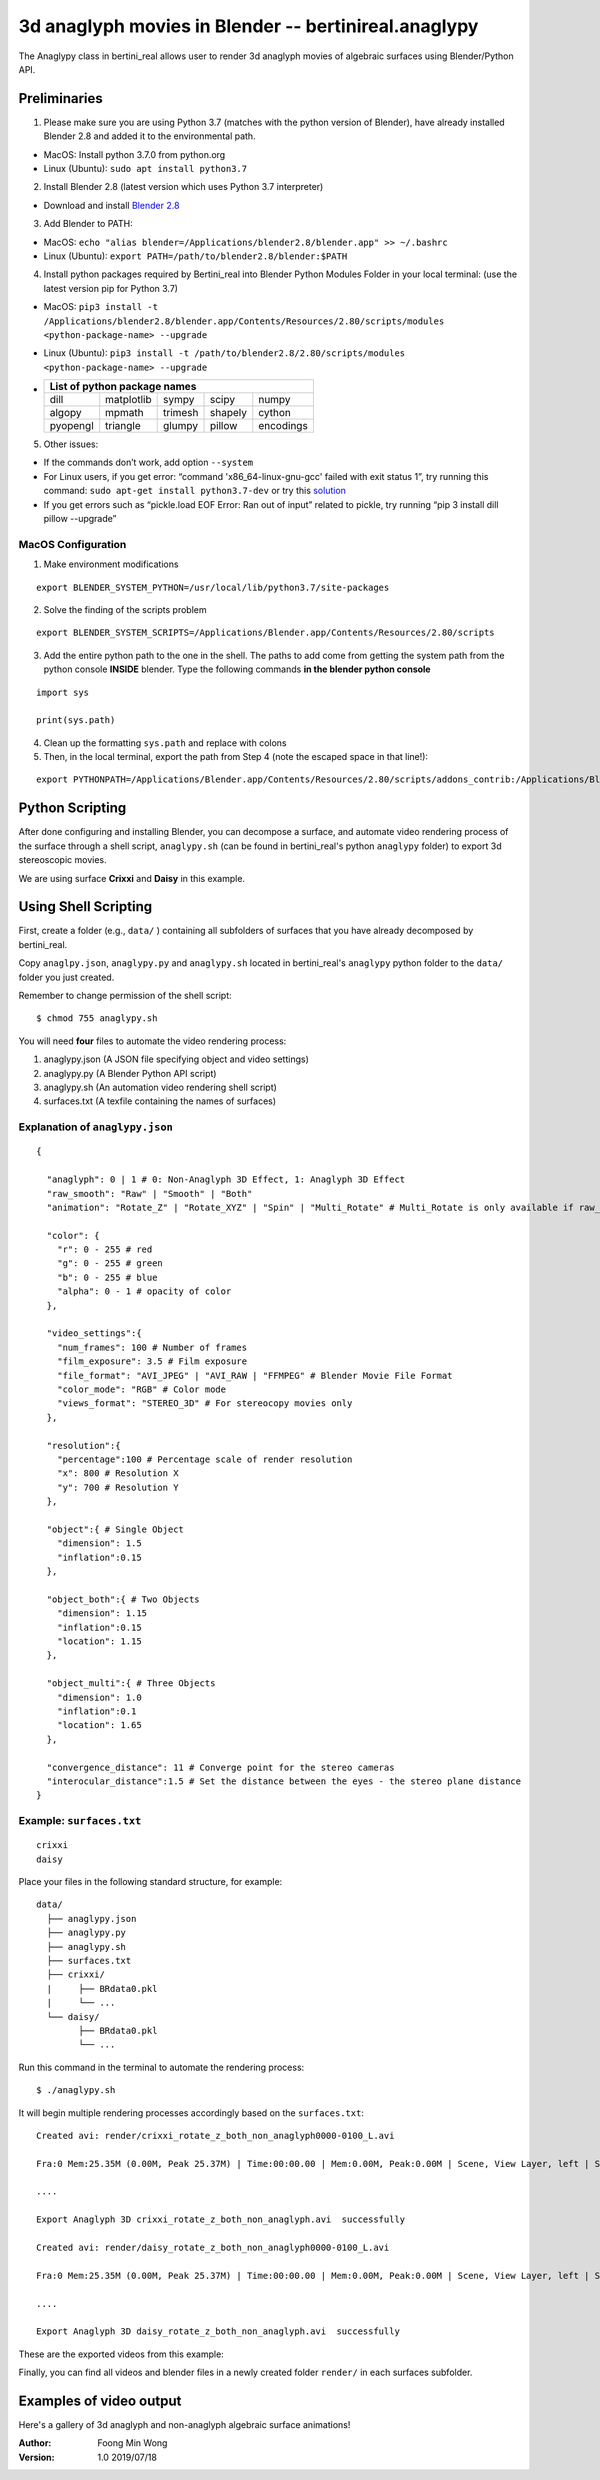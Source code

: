 3d anaglyph movies in Blender -- bertinireal.anaglypy
=======================================================

The Anaglypy class in bertini_real allows user to render 3d anaglyph movies of algebraic surfaces using Blender/Python API. 


Preliminaries
**************

1. Please make sure you are using Python 3.7 (matches with the python version of Blender), have already installed Blender 2.8 and added it to the environmental path.

* MacOS: Install python 3.7.0 from python.org
* Linux (Ubuntu): ``sudo apt install python3.7``

2. Install Blender 2.8 (latest version which uses Python 3.7 interpreter)

* Download and install `Blender 2.8 <https://www.blender.org/2-8/>`_

3. Add Blender to PATH:

* MacOS: ``echo "alias blender=/Applications/blender2.8/blender.app" >> ~/.bashrc``

* Linux (Ubuntu): ``export PATH=/path/to/blender2.8/blender:$PATH``

4. Install python packages required by Bertini_real into Blender Python Modules Folder in your local terminal: (use the latest version pip for Python 3.7)

* MacOS: ``pip3 install -t /Applications/blender2.8/blender.app/Contents/Resources/2.80/scripts/modules <python-package-name> --upgrade``

* Linux (Ubuntu): ``pip3 install -t /path/to/blender2.8/2.80/scripts/modules <python-package-name> --upgrade``

* +------------+------------+-----------+-----------+-----------+
  | List of python package names                                |
  +============+============+===========+===========+===========+
  |     dill   | matplotlib |    sympy  | scipy     | numpy     |
  +------------+------------+-----------+-----------+-----------+
  | algopy     | mpmath     | trimesh   | shapely   | cython    |
  +------------+------------+-----------+-----------+-----------+
  | pyopengl   | triangle   | glumpy    | pillow    | encodings |
  +------------+------------+-----------+-----------+-----------+

5. Other issues:

* If the commands don’t work, add option ``--system``

* For Linux users, if you get error: “command 'x86_64-linux-gnu-gcc' failed with exit status 1”, try running this command: ``sudo apt-get install python3.7-dev`` or try this `solution <https://github.com/scrapy/scrapy/issues/2115>`_

*   If you get errors such as “pickle.load  EOF Error: Ran out of input” related to pickle, try running “pip 3 install dill pillow --upgrade”

MacOS Configuration
++++++++++++++++++++

1. Make environment modifications

::

    export BLENDER_SYSTEM_PYTHON=/usr/local/lib/python3.7/site-packages

2. Solve the finding of the scripts problem

::

    export BLENDER_SYSTEM_SCRIPTS=/Applications/Blender.app/Contents/Resources/2.80/scripts

3. Add the entire python path to the one in the shell. The paths to add come from getting the system path from the python console **INSIDE** blender. Type the following commands **in the blender python console**

::

    import sys

    print(sys.path)

4. Clean up the formatting ``sys.path`` and replace with colons

5. Then, in the local terminal, export the path from Step 4 (note the escaped space in that line!):

::

    export PYTHONPATH=/Applications/Blender.app/Contents/Resources/2.80/scripts/addons_contrib:/Applications/Blender.app/Contents/Resources/2.80/scripts/addons:/Applications/Blender.app/Contents/Resources/2.80/scripts/startup:/Applications/Blender.app/Contents/Resources/2.80/scripts/modules:/Applications/Blender.app/Contents/Resources/2.80/python/lib/python37.zip:/Applications/Blender.app/Contents/Resources/2.80/python/lib/python3.7:/Applications/Blender.app/Contents/Resources/2.80/python/lib/python3.7/lib-dynload:/Applications/Blender.app/Contents/Resources/2.80/python/lib/python3.7/site-packages:/Applications/Blender.app/Contents/Resources/2.80/scripts/freestyle/modules:/Applications/Blender.app/Contents/Resources/2.80/scripts/addons/modules:/Users/brakeda/Library/Application\ Support/Blender/2.80/scripts/addons/modules


Python Scripting
*****************

After done configuring and installing Blender, you can decompose a surface, and  automate video rendering process of the surface through a shell script, ``anaglypy.sh`` (can be found in bertini_real's python ``anaglypy`` folder) to export 3d stereoscopic movies. 

We are using surface **Crixxi** and **Daisy** in this example.

Using Shell Scripting
**********************

First, create a folder (e.g., ``data/`` ) containing all subfolders of surfaces that you have already decomposed by bertini_real.

Copy ``anaglpy.json``, ``anaglypy.py`` and ``anaglypy.sh`` located in bertini_real's ``anaglypy`` python folder to the ``data/`` folder you just created.

Remember to change permission of the shell script:

::

    $ chmod 755 anaglypy.sh


You will need **four** files to automate the video rendering process:

1. anaglypy.json (A JSON file specifying object and video settings)
2. anaglypy.py (A Blender Python API script)
3. anaglypy.sh (An automation video rendering shell script)
4. surfaces.txt (A texfile containing the names of surfaces)

Explanation of ``anaglypy.json``
+++++++++++++++++++++++++++++++++

::

  {

    "anaglyph": 0 | 1 # 0: Non-Anaglyph 3D Effect, 1: Anaglyph 3D Effect
    "raw_smooth": "Raw" | "Smooth" | "Both"
    "animation": "Rotate_Z" | "Rotate_XYZ" | "Spin" | "Multi_Rotate" # Multi_Rotate is only available if raw_smooth = "Raw" or "Smooth")]

    "color": {
      "r": 0 - 255 # red
      "g": 0 - 255 # green
      "b": 0 - 255 # blue
      "alpha": 0 - 1 # opacity of color
    },

    "video_settings":{
      "num_frames": 100 # Number of frames 
      "film_exposure": 3.5 # Film exposure
      "file_format": "AVI_JPEG" | "AVI_RAW | "FFMPEG" # Blender Movie File Format 
      "color_mode": "RGB" # Color mode
      "views_format": "STEREO_3D" # For stereocopy movies only
    },

    "resolution":{
      "percentage":100 # Percentage scale of render resolution
      "x": 800 # Resolution X
      "y": 700 # Resolution Y
    },

    "object":{ # Single Object
      "dimension": 1.5
      "inflation":0.15
    },

    "object_both":{ # Two Objects
      "dimension": 1.15
      "inflation":0.15
      "location": 1.15
    },

    "object_multi":{ # Three Objects
      "dimension": 1.0
      "inflation":0.1
      "location": 1.65
    },

    "convergence_distance": 11 # Converge point for the stereo cameras
    "interocular_distance":1.5 # Set the distance between the eyes - the stereo plane distance 
  }



Example: ``surfaces.txt``
++++++++++++++++++++++++++
::

    crixxi
    daisy


Place your files in the following standard structure, for example:

::

    data/
      ├── anaglypy.json
      ├── anaglypy.py
      ├── anaglypy.sh
      ├── surfaces.txt
      ├── crixxi/
      |     ├── BRdata0.pkl
      |     └── ...
      └── daisy/
            ├── BRdata0.pkl
            └── ...

Run this command in the terminal to automate the rendering process:
::

	$ ./anaglypy.sh

It will begin multiple rendering processes accordingly based on the ``surfaces.txt``:

::

    Created avi: render/crixxi_rotate_z_both_non_anaglyph0000-0100_L.avi

    Fra:0 Mem:25.35M (0.00M, Peak 25.37M) | Time:00:00.00 | Mem:0.00M, Peak:0.00M | Scene, View Layer, left | Synchronizing object | crixxi

    ....

    Export Anaglyph 3D crixxi_rotate_z_both_non_anaglyph.avi  successfully

    Created avi: render/daisy_rotate_z_both_non_anaglyph0000-0100_L.avi

    Fra:0 Mem:25.35M (0.00M, Peak 25.37M) | Time:00:00.00 | Mem:0.00M, Peak:0.00M | Scene, View Layer, left | Synchronizing object | crixxi

    ....

    Export Anaglyph 3D daisy_rotate_z_both_non_anaglyph.avi  successfully

These are the exported videos from this example:

.. image:: anaglypy_pictures/crixxi_rotate_z_both_non_anaglyph.gif
   :width: 49 %

.. image:: anaglypy_pictures/daisy_rotate_z_both_non_anaglyph.gif
   :width: 49 %

Finally, you can find all videos and blender files in a newly created folder ``render/`` in each surfaces subfolder.

Examples of video output
************************

Here's a gallery of 3d anaglyph and non-anaglyph algebraic surface animations!

.. image:: anaglypy_pictures/both_multi.gif
   :width: 100 %

.. image:: anaglypy_pictures/schneeflocke_raw_smooth.gif
   :width: 100 %


:Author:
	Foong Min Wong

:Version: 1.0 2019/07/18
